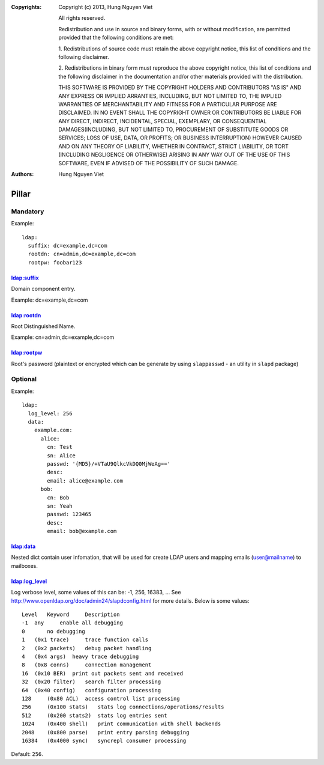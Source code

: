 :Copyrights: Copyright (c) 2013, Hung Nguyen Viet

             All rights reserved.

             Redistribution and use in source and binary forms, with or without
             modification, are permitted provided that the following conditions
             are met:

             1. Redistributions of source code must retain the above copyright
             notice, this list of conditions and the following disclaimer.

             2. Redistributions in binary form must reproduce the above
             copyright notice, this list of conditions and the following
             disclaimer in the documentation and/or other materials provided
             with the distribution.

             THIS SOFTWARE IS PROVIDED BY THE COPYRIGHT HOLDERS AND CONTRIBUTORS
             "AS IS" AND ANY EXPRESS OR IMPLIED ARRANTIES, INCLUDING, BUT NOT
             LIMITED TO, THE IMPLIED WARRANTIES OF MERCHANTABILITY AND FITNESS
             FOR A PARTICULAR PURPOSE ARE DISCLAIMED. IN NO EVENT SHALL THE
             COPYRIGHT OWNER OR CONTRIBUTORS BE LIABLE FOR ANY DIRECT, INDIRECT,
             INCIDENTAL, SPECIAL, EXEMPLARY, OR CONSEQUENTIAL DAMAGES(INCLUDING,
             BUT NOT LIMITED TO, PROCUREMENT OF SUBSTITUTE GOODS OR SERVICES;
             LOSS OF USE, DATA, OR PROFITS; OR BUSINESS INTERRUPTION) HOWEVER
             CAUSED AND ON ANY THEORY OF LIABILITY, WHETHER IN CONTRACT, STRICT
             LIABILITY, OR TORT (INCLUDING NEGLIGENCE OR OTHERWISE) ARISING IN
             ANY WAY OUT OF THE USE OF THIS SOFTWARE, EVEN IF ADVISED OF THE
             POSSIBILITY OF SUCH DAMAGE.
:Authors: - Hung Nguyen Viet

Pillar
======

Mandatory
---------

Example::

  ldap:
    suffix: dc=example,dc=com
    rootdn: cn=admin,dc=example,dc=com
    rootpw: foobar123

ldap:suffix
~~~~~~~~~~~

Domain component entry.

Example: dc=example,dc=com

ldap:rootdn
~~~~~~~~~~~

Root Distinguished Name.

Example: cn=admin,dc=example,dc=com

ldap:rootpw
~~~~~~~~~~~

Root's password (plaintext or encrypted which can be generate by using
``slappasswd`` - an utility in ``slapd`` package)

Optional
--------

Example::

  ldap:
    log_level: 256
    data:
      example.com:
        alice:
          cn: Test
          sn: Alice
          passwd: '{MD5}/+VTaU9QlkcVkDQ0MjWeAg=='
          desc:
          email: alice@example.com
        bob:
          cn: Bob
          sn: Yeah
          passwd: 123465
          desc:
          email: bob@example.com

ldap:data
~~~~~~~~~

Nested dict contain user infomation, that will be used for create LDAP users
and mapping emails (user@mailname) to mailboxes.

ldap:log_level
~~~~~~~~~~~~~~

Log verbose level, some values of this can be: -1, 256, 16383, ... See
http://www.openldap.org/doc/admin24/slapdconfig.html for more details. Below
is some values::

    Level   Keyword     Description
    -1  any     enable all debugging
    0       no debugging
    1   (0x1 trace)     trace function calls
    2   (0x2 packets)   debug packet handling
    4   (0x4 args)  heavy trace debugging
    8   (0x8 conns)     connection management
    16  (0x10 BER)  print out packets sent and received
    32  (0x20 filter)   search filter processing
    64  (0x40 config)   configuration processing
    128     (0x80 ACL)  access control list processing
    256     (0x100 stats)   stats log connections/operations/results
    512     (0x200 stats2)  stats log entries sent
    1024    (0x400 shell)   print communication with shell backends
    2048    (0x800 parse)   print entry parsing debugging
    16384   (0x4000 sync)   syncrepl consumer processing

Default: ``256``.
